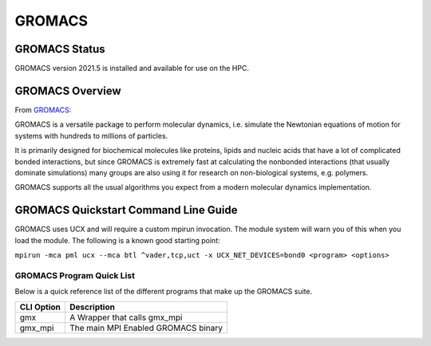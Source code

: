 --------
GROMACS 
--------
=======================================
GROMACS Status
=======================================
GROMACS version 2021.5 is installed and available for use on the HPC.  

.. _GROMACS: https://www.gromacs.org/


==========================================
GROMACS Overview 
==========================================
From `GROMACS`_: 

GROMACS is a versatile package to perform molecular dynamics, i.e. simulate the Newtonian equations of motion for systems with hundreds to millions of particles.

It is primarily designed for biochemical molecules like proteins, lipids and nucleic acids that have a lot of complicated bonded interactions, but since GROMACS is extremely fast at calculating the nonbonded interactions (that usually dominate simulations) many groups are also using it for research on non-biological systems, e.g. polymers.

GROMACS supports all the usual algorithms you expect from a modern molecular dynamics implementation.


================================================================
GROMACS Quickstart Command Line Guide
================================================================

GROMACS uses UCX and will require a custom mpirun invocation. The module system will warn you of this when you load the module. The following is a known good starting point:


``mpirun -mca pml ucx --mca btl ^vader,tcp,uct -x UCX_NET_DEVICES=bond0 <program> <options>``


++++++++++++++++++++++++++++++++++++++++++++++++++
GROMACS Program Quick List
++++++++++++++++++++++++++++++++++++++++++++++++++

Below is a quick reference list of the different programs that make up the GROMACS suite.

+------------+-------------------------------------+
| CLI Option | Description                         |
+============+=====================================+
| gmx        | A Wrapper that calls gmx_mpi        |
+------------+-------------------------------------+
| gmx_mpi    | The main MPI Enabled GROMACS binary |
+------------+-------------------------------------+